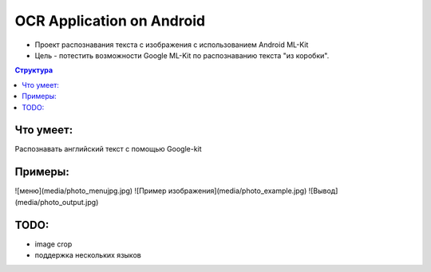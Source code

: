 OCR Application on Android
##########
* Проект распознавания текста с изображения с использованием Android ML-Kit 
* Цель - потестить возможности Google ML-Kit по распознаванию текста "из коробки".

.. contents:: Структура

Что умеет:
==========  
Распознавать английский текст с помощью Google-kit

Примеры:
==========  
![меню](media/photo_menujpg.jpg)
![Пример изображения](media/photo_example.jpg)
![Вывод](media/photo_output.jpg)

TODO:
========== 
* image crop  

* поддержка нескольких языков
